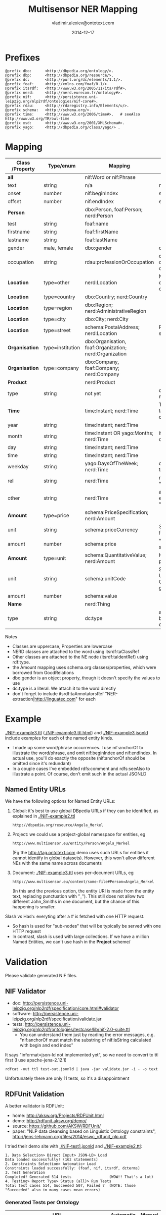 #+STARTUP: showeverything
#+TITLE:   Multisensor NER Mapping
#+AUTHOR:  vladimir.alexiev@ontotext.com
#+DATE:    2014-12-17
#+OPTIONS: H:5 num:t toc:t \n:nil @:t ::t |:t ^:{} -:t f:t *:t <:t
#+OPTIONS: TeX:nil LaTeX:nil skip:nil d:nil todo:t pri:nil tags:not-in-toc

* Prefixes
#+BEGIN_SRC ttl :name prefixes
@prefix dbo:      <http://dbpedia.org/ontology/>.
@prefix dbp:      <http://dbpedia.org/resource/>.
@prefix dc:       <http://purl.org/dc/elements/1.1/>.
@prefix foaf:     <http://xmlns.com/foaf/0.1/>.
@prefix itsrdf:   <http://www.w3.org/2005/11/its/rdf#>.
@prefix nerd:     <http://nerd.eurecom.fr/ontology#>.
@prefix nif:      <http://persistence.uni-leipzig.org/nlp2rdf/ontologies/nif-core#>.
@prefix rdau:     <http://rdaregistry.info/Elements/u/>.
@prefix schema:   <http://schema.org/>.
@prefix time:     <http://www.w3.org/2006/time#>.   # seeAlso http://www.w3.org/TR/owl-time
@prefix xsd:      <http://www.w3.org/2001/XMLSchema#>.
@prefix yago:     <http://dbpedia.org/class/yago/> .
#+END_SRC

* Mapping
| *Class* /Property | *Type/enum*      | *Mapping*                                              | *Notes*                                                     |
|-------------------+------------------+--------------------------------------------------------+-------------------------------------------------------------|
| *all*             |                  | nif:Word or nif:Phrase                                 |                                                             |
| text              | string           | n/a                                                    | nif:anchorOf omitted                                        |
| onset             | number           | nif:beginIndex                                         | start                                                       |
| offset            | number           | nif:endIndex                                           | end                                                         |
| *Person*          |                  | dbo:Person, foaf:Person; nerd:Person                   |                                                             |
| test              | string           | foaf:name                                              |                                                             |
| firstname         | string           | foaf:firstName                                         |                                                             |
| lastname          | string           | foaf:lastName                                          |                                                             |
| gender            | male, female     | dbo:gender                                             | dbp:Male, dbp:Female                                        |
| occupation        | string           | rdau:professionOrOccupation                            | dbo:occupation and dbo:profession are object props          |
| *Location*        | type=other       | nerd:Location                                          | No need to use dbo:Location if you can't identify the type  |
| *Location*        | type=country     | dbo:Country; nerd:Country                              |                                                             |
| *Location*        | type=region      | dbo:Region; nerd:AdministrativeRegion                  |                                                             |
| *Location*        | type=city        | dbo:City; nerd:City                                    |                                                             |
| *Location*        | type=street      | schema:PostalAddress; nerd:Location                    | Put text in schema:streetAddress                            |
| *Organisation*    | type=institution | dbo:Organisation, foaf:Organization; nerd:Organization |                                                             |
| *Organisation*    | type=company     | dbo:Company, foaf:Company; nerd:Company                |                                                             |
| *Product*         |                  | nerd:Product                                           |                                                             |
| type              | string           | not yet                                                | don't know yet what makes sense here                        |
| *Time*            |                  | time:Instant; nerd:Time                                | TODO: can you parse to XSD datetime components?             |
| year              | string           | time:Instant; nerd:Time                                |                                                             |
| month             | string           | time:Instant OR yago:Months; nerd:Time                 | if yago:Months then dbp:January...                          |
| day               | string           | time:Instant; nerd:Time                                |                                                             |
| time              | string           | time:Instant; nerd:Time                                |                                                             |
| weekday           | string           | yago:DaysOfTheWeek; nerd:Time                          | dbp:Sunday,... Put text in rdfs:label                       |
| rel               | string           | nerd:Time                                              | relative expression, eg "the last three days"               |
| other             | string           | nerd:Time                                              | any other time expression, eg "Valentine's day"             |
| *Amount*          | type=price       | schema:PriceSpecification; nerd:Amount                 |                                                             |
| unit              | string           | schema:priceCurrency                                   | 3-letter ISO 4217 format                                    |
| amount            | number           | schema:price                                           | "." as decimal separator                                    |
| *Amount*          | type=unit        | schema:QuantitativeValue; nerd:Amount                  | How about percentage??                                      |
| unit              | string           | schema:unitCode                                        | Strictly speaking, UN/CEFACT Common Code (eg GRM for grams) |
| amount            | number           | schema:value                                           |                                                             |
| *Name*            |                  | nerd:Thing                                             |                                                             |
| type              | string           | dc:type                                                | a type if anything can be identified, otherwise empty       |

Notes
- Classes are uppercase, Properties are lowercase
- NERD classes are attached to the word using itsrdf:taClassRef
- Other classes are attached to the NE node (itsrdf:taIdentRef) using rdf:type.
- the Amount mapping uses schema.org classes/properties, which were borrowed from GoodRelations
- dbo:gender is an object property, though it doesn't specify the values to use
- dc:type is a literal. We attach it to the word directly
- don't forget to include itsrdf:taAnnotatorsRef "NER-extraction|http://linguatec.com" for each

* Example
[[./NIF-example3.ttl]] ([[./NIF-example3.ttl.html]]) and [[./NIF-example3.jsonld]] include examples for each of the named entity kinds.
- I made up some word/phrase occurrences. I use nif:anchorOf to illustrate the
  word/phrase, and omit nif:beginIndex and nif:endIndex. In actual use, you'll do exactly
  the opposite (nif:anchorOf should be omitted since it's redundant)
- In a couple cases I've embedded rdfs:comment and rdfs:seeAlso to illustrate a point. Of
  course, don't emit such in the actual JSONLD

** Named Entity URLs
We have the following options for Named Entity URLs:
1. Global: it's best to use global DBpedia URLs if they can be identified, as explained in [[./NIF-example2.ttl]]
   : http://dbpedia.org/resource/Angela_Merkel
2. Project: we could use a project-global namespace for entities, eg
   : http://www.multisensor.eu/entity/Person/Angela_Merkel
   (Eg the [[http://tag.ontotext.com]] demo uses such URLs for entities it cannot identify in global datasets).
   However, this won't allow different NEs with the same name across documents
3. Document: [[./NIF-example3.ttl]] uses per-document URLs, eg
   : http://www.multisensor.eu/content/some-file#Person=Angela_Merkel
   (In this and the previous option, the entity URI is made from the entity text, replacing punctuation with "_"). 
   This still does not allow two different John_Smiths in one document, but the chance of this happening is smaller.
Slash vs Hash: everyting after a # is fetched with one HTTP request.
- So hash is used for "sub-nodes" that will be typically be served with one HTTP request
- In contrast, slash is used with large collections. If we have a million Named Entities, we can't use hash in the *Project* scheme/

* Validation
Please validate generated NIF files.

** NIF Validator
- doc: http://persistence.uni-leipzig.org/nlp2rdf/specification/core.html#validator
- software: http://persistence.uni-leipzig.org/nlp2rdf/specification/validate.jar
- tests: http://persistence.uni-leipzig.org/nlp2rdf/ontologies/testcase/lib/nif-2.0-suite.ttl
  - You can understand them just by reading the error messages, e.g. 
    "nif:anchorOf must match the substring of nif:isString calculated with begin and end index"
It says "informat=json-ld not implemented yet", so we need to convert to ttl first (I use apache-jena-2.12.1)
: rdfcat -out ttl test-out.jsonld | java -jar validate.jar -i - -o text
Unfortunately there are only 11 tests, so it's a disappointment

** RDFUnit Validation
A better validator is RDFUnit:
- home: http://aksw.org/Projects/RDFUnit.html
- demo: http://rdfunit.aksw.org/demo/
- source: https://github.com/AKSW/RDFUnit/
- paper: "NLP data cleansing based on Linguistic Ontology constraints", http://jens-lehmann.org/files/2014/eswc_rdfunit_nlp.pdf

I tried their demo site with [[./NIF-test1.jsonld]] and [[./NIF-example2.ttl]]:
: 1. Data Selection> Direct Input> JSON-LD> Load
: Data loaded successfully! (162 statements)
: 2. Constraints Selection> Automatic> Load
: Constraints loaded successfully: (foaf, nif, itsrdf, dcterms)
: 3. Test Generation
: Completed! Generated 514 tests                 (WOW!! That's a lot)
: 4. Testing> Report Type> Status (all)> Run Tests
: Total test cases 514, Succeeded 507, Failed 7  (NOTE: those "Succeeded" also in many cases mean errors)

*** Generated Tests per Ontology
| URI                                                             | Automatic | Manual |
|-----------------------------------------------------------------+-----------+--------|
| http://xmlns.com/foaf/0.1/                                      |       174 | -      |
| http://persistence.uni-leipzig.org/nlp2rdf/ontologies/nif-core# |       199 | 10     |
| http://www.w3.org/2005/11/its/rdf#                              |        75 | -      |
| http://purl.org/dc/terms/                                       |        56 | -      |
| http://www.w3.org/2006/time#                                    |       183 | -      |
| http://dbpedia.org/ontology/                                    |      9281 | 14     |
(Even though I canceled dbo generation a bit prematurely.) 

This is too much for us, we don't want the DBO tests. In particular, the *Status
(all)* report includes a lot of "violations" that come from ontologies not from our data.
But it's definitely worth investigating

*** RDFUnit test results
Here are the results. "Resources" is a simple tabular format (basically URL-error),
"Annotated Resources" provides more detail (about the errors pertaining to each URL)
- [[./NIF-test1-out.xls]]: Status (all) and Resources
- [[./NIF-test1-annotated.ttl]]: Annotated Resources
- [[./NIF-example2-out.xls]]: Resources
- [[./NIF-example2-annotated.ttl]]: Annotated Resources
